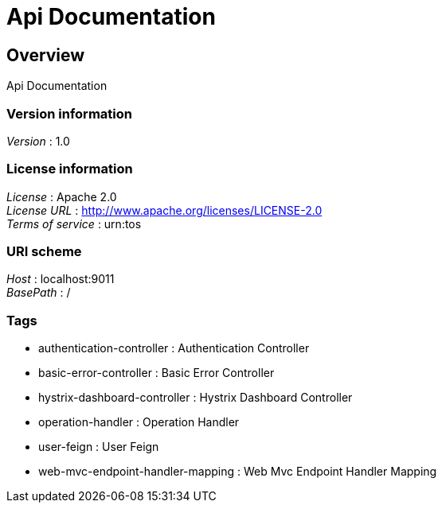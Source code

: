 = Api Documentation


[[_overview]]
== Overview
Api Documentation


=== Version information
[%hardbreaks]
__Version__ : 1.0


=== License information
[%hardbreaks]
__License__ : Apache 2.0
__License URL__ : http://www.apache.org/licenses/LICENSE-2.0
__Terms of service__ : urn:tos


=== URI scheme
[%hardbreaks]
__Host__ : localhost:9011
__BasePath__ : /


=== Tags

* authentication-controller : Authentication Controller
* basic-error-controller : Basic Error Controller
* hystrix-dashboard-controller : Hystrix Dashboard Controller
* operation-handler : Operation Handler
* user-feign : User Feign
* web-mvc-endpoint-handler-mapping : Web Mvc Endpoint Handler Mapping



